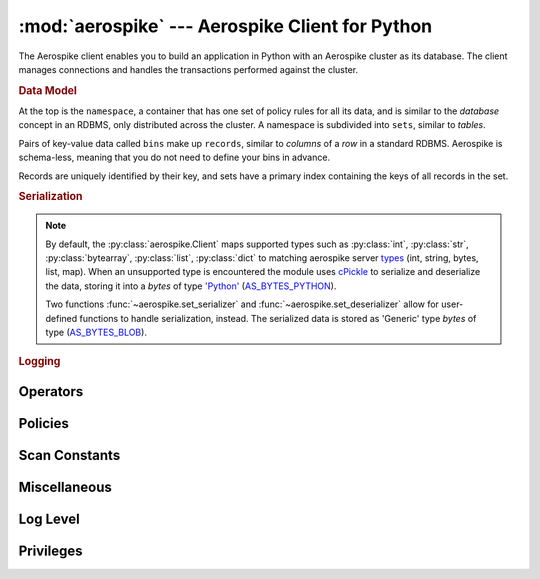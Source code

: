 .. _aerospike:

*************************************************
:mod:`aerospike` --- Aerospike Client for Python
*************************************************

.. module:: aerospike
    :platform: 64-bit Linux and OS X
    :synopsis: Aerospike client for Python.

The Aerospike client enables you to build an application in Python with an
Aerospike cluster as its database. The client manages connections and handles
the transactions performed against the cluster.

.. rubric:: Data Model

At the top is the ``namespace``, a container that has one set of policy rules
for all its data, and is similar to the *database* concept in an RDBMS, only
distributed across the cluster. A namespace is subdivided into ``sets``,
similar to *tables*.

Pairs of key-value data called ``bins`` make up ``records``, similar to
*columns* of a *row* in a standard RDBMS. Aerospike is schema-less, meaning
that you do not need to define your bins in advance.

Records are uniquely identified by their key, and sets have a primary index
containing the keys of all records in the set.

.. seealso::
    `System Overview <http://www.aerospike.com/docs/architecture/index.html>`_
    and `Aerospike Data Model
    <http://www.aerospike.com/docs/architecture/data-model.html>`_ for more
    information about Aerospike.


.. py:function:: client(config)

    Creates a new instance of the Client class.

    :param dict config: the client's configuration.

        .. hlist::
            :columns: 1

            * **hosts** a required :class:`list` of (address, port) tuples identifying the cluster
            * **lua** an optional class:`dict` containing the paths to two types of Lua modules
              * **system_path** the location of the system modules such as ``aerospike.lua``, ``stream_ops.lua``
              * **user_path** the location of the user's record and stream UDFs
            * **policies** a :class:`dict` of policies
                * **timeout** default timeout in milliseconds
                * **key** default key policy for this client
                * **exists** default exists policy for this client
                * **gen** default generation policy for this client
                * **retry** default retry policy for this client
                * **consistency_level** default consistency level policy for this client
                * **replica** default replica policy for this client
                * **commit_level** default commit level policy for this client

    :return: an :py:class:`aerospike.Client` class.

    .. seealso::
        `Client Policies <http://www.aerospike.com/apidocs/c/db/d65/group__client__policies.html>`_.

    .. code-block:: python

        import aerospike

        config = {
            'hosts':    [ ('127.0.0.1', 3000) ],
            'policies': {'timeout': 1000}}
        client = aerospike.client(config)


.. rubric:: Serialization

.. note::

    By default, the :py:class:`aerospike.Client` maps supported types such \
    as :py:class:`int`, :py:class:`str`, :py:class:`bytearray`, :py:class:`list`, \
    :py:class:`dict` to matching aerospike server \
    `types <http://www.aerospike.com/docs/guide/data-types.html>`_ \
    (int, string, bytes, list, map). When an unsupported type is encountered
    the module uses \
    `cPickle <https://docs.python.org/2/library/pickle.html?highlight=cpickle#module-cPickle>`_ \
    to serialize and deserialize the data, storing it into a *bytes* of type \
    `'Python' <https://www.aerospike.com/docs/udf/api/bytes.html#encoding-type>`_ \
    (`AS_BYTES_PYTHON <http://www.aerospike.com/apidocs/c/d0/dd4/as__bytes_8h.html#a0cf2a6a1f39668f606b19711b3a98bf3>`_).

    Two functions :func:`~aerospike.set_serializer` and :func:`~aerospike.set_deserializer` \
    allow for user-defined functions to handle serialization, instead. \
    The serialized data is stored as \
    'Generic' type *bytes* of type (\
    `AS_BYTES_BLOB <http://www.aerospike.com/apidocs/c/d0/dd4/as__bytes_8h.html#a0cf2a6a1f39668f606b19711b3a98bf3>`_).

.. py:function:: set_serializer(callback)

    Overrides the default serializer with a user-defined function *callback*.

    :param callable callback: the function to invoke for serialization.

    .. code-block:: python

        import aerospike
        import cPickle as pickle

        def my_serializer(val):
            return pickle.dumps(val)

        aerospike.set_serializer(my_serializer)

    .. versionadded:: 1.0.39


.. py:function:: set_deserializer(callback)

    Overrides the default serializer with a user-defined fucntion *callback*.

    :param callable callback: the function to invoke for deserialization.

    .. code-block:: python

        import aerospike
        import cPickle as pickle

        def my_deserializer(val):
            return pickle.loads(val)

        aerospike.set_deserializer(my_serializer)

    .. versionadded:: 1.0.39


.. rubric:: Logging

.. py:function:: set_log_handler(callback)

    Set a user-defined function as the log handler for all aerospike objects.
    The *callback* is invoked whenever a log event passing the logging level
    threshold is encountered.

    :param callable callback: the function used as the logging handler.

    .. code-block:: python

        import aerospike
        import syslog

        def as_logger(level, func, myfile, line):
            syslog.syslog(line)

        aerospike.set_log_level(aerospike.LOG_LEVEL_DEBUG)
        aerospike.set_log_handler(as_logger)


.. py:function:: set_log_level(log_level)

    Declare the logging level threshold for the log handler.

    :param int log_level: one of the :ref:`aerospike_log_levels` constant values.


.. _aerospike_operators:

Operators
---------

.. data:: OPERATOR_APPEND

    The append-to-bin operator for the multi-ops method :py:meth:`~aerospike.Client.operate`

.. data:: OPERATOR_INCR

    The increment-bin operator for the multi-ops method :py:meth:`~aerospike.Client.operate`

.. data:: OPERATOR_PREPEND

    The prepend-to-bin operator for the multi-ops method :py:meth:`~aerospike.Client.operate`

.. data:: OPERATOR_READ

    The read-bin operator for the multi-ops method :py:meth:`~aerospike.Client.operate`

.. data:: OPERATOR_TOUCH

    The touch-record operator for the multi-ops method :py:meth:`~aerospike.Client.operate`

.. data:: OPERATOR_WRITE

    The write-bin operator for the multi-ops method :py:meth:`~aerospike.Client.operate`

.. _aerospike_policies:

Policies
--------

.. data:: POLICY_COMMIT_LEVEL_ALL

    An option of the *'commit_level'* policy

.. data:: POLICY_COMMIT_LEVEL_MASTER

.. data:: POLICY_CONSISTENCY_ALL

    An option of the *'consistency_level'* policy

.. data:: POLICY_CONSISTENCY_ONE

.. data:: POLICY_EXISTS_CREATE

    An option of the *'exists'* policy

.. data:: POLICY_EXISTS_CREATE_OR_REPLACE

.. data:: POLICY_EXISTS_IGNORE

.. data:: POLICY_EXISTS_REPLACE

.. data:: POLICY_EXISTS_UPDATE

.. data:: POLICY_GEN_EQ

    An option of the *'gen'* policy

.. data:: POLICY_GEN_GT

.. data:: POLICY_GEN_IGNORE

.. data:: POLICY_KEY_DIGEST

    An option of the *'key'* policy

.. data:: POLICY_KEY_SEND

.. data:: POLICY_REPLICA_ANY

    An option of the *'replica'* policy

.. data:: POLICY_REPLICA_MASTER

.. data:: POLICY_RETRY_NONE

    An option of the *'retry'* policy

.. data:: POLICY_RETRY_ONCE

.. _aerospike_scan_constants:

Scan Constants
--------------

.. data:: SCAN_PRIORITY_AUTO

.. data:: SCAN_PRIORITY_HIGH

.. data:: SCAN_PRIORITY_LOW

.. data:: SCAN_PRIORITY_MEDIUM

.. data:: SCAN_STATUS_ABORTED

.. data:: SCAN_STATUS_COMPLETED

.. data:: SCAN_STATUS_INPROGRESS

.. data:: SCAN_STATUS_UNDEF

.. versionadded:: 1.0.39

.. _aerospike_misc_constants:

Miscellaneous
-------------

.. data:: UDF_TYPE_LUA

.. data:: INDEX_STRING

    An index whose values are of the aerospike string data type

.. data:: INDEX_NUMERIC

    An index whose values are of the aerospike integer data type

.. seealso:: `Data Types <http://www.aerospike.com/docs/guide/data-types.html>`_.

.. data:: INDEX_TYPE_LIST

    Index a bin whose contents is an aerospike list

.. data:: INDEX_TYPE_MAPKEYS

    Index the keys of a bin whose contents is an aerospike map

.. data:: INDEX_TYPE_MAPVALUES

    Index the values of a bin whose contents is an aerospike map

.. _aerospike_log_levels:

Log Level
---------

.. data:: LOG_LEVEL_TRACE

.. data:: LOG_LEVEL_DEBUG

.. data:: LOG_LEVEL_INFO

.. data:: LOG_LEVEL_WARN

.. data:: LOG_LEVEL_ERROR

.. data:: LOG_LEVEL_OFF


.. _aerospike_privileges:

Privileges
----------

.. data:: PRIV_READ

    The user is granted read access.

.. data:: PRIV_READ_WRITE

    The user is granted read and write access.

.. data:: PRIV_READ_WRITE_UDF

    The user is granted read and write access, and the ability to invoke UDFs.

.. data:: PRIV_SYS_ADMIN

    The user is granted the ability to perform system administration operations.

.. data:: PRIV_USER_ADMIN

    The user is granted the ability to perform user administration operations.


